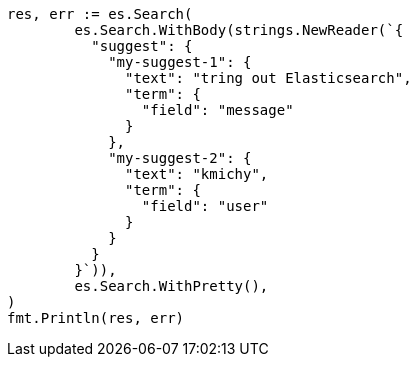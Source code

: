 // Generated from search-suggesters_2533e4b36ae837eaecda08407ecb6383_test.go
//
[source, go]
----
res, err := es.Search(
	es.Search.WithBody(strings.NewReader(`{
	  "suggest": {
	    "my-suggest-1": {
	      "text": "tring out Elasticsearch",
	      "term": {
	        "field": "message"
	      }
	    },
	    "my-suggest-2": {
	      "text": "kmichy",
	      "term": {
	        "field": "user"
	      }
	    }
	  }
	}`)),
	es.Search.WithPretty(),
)
fmt.Println(res, err)
----
